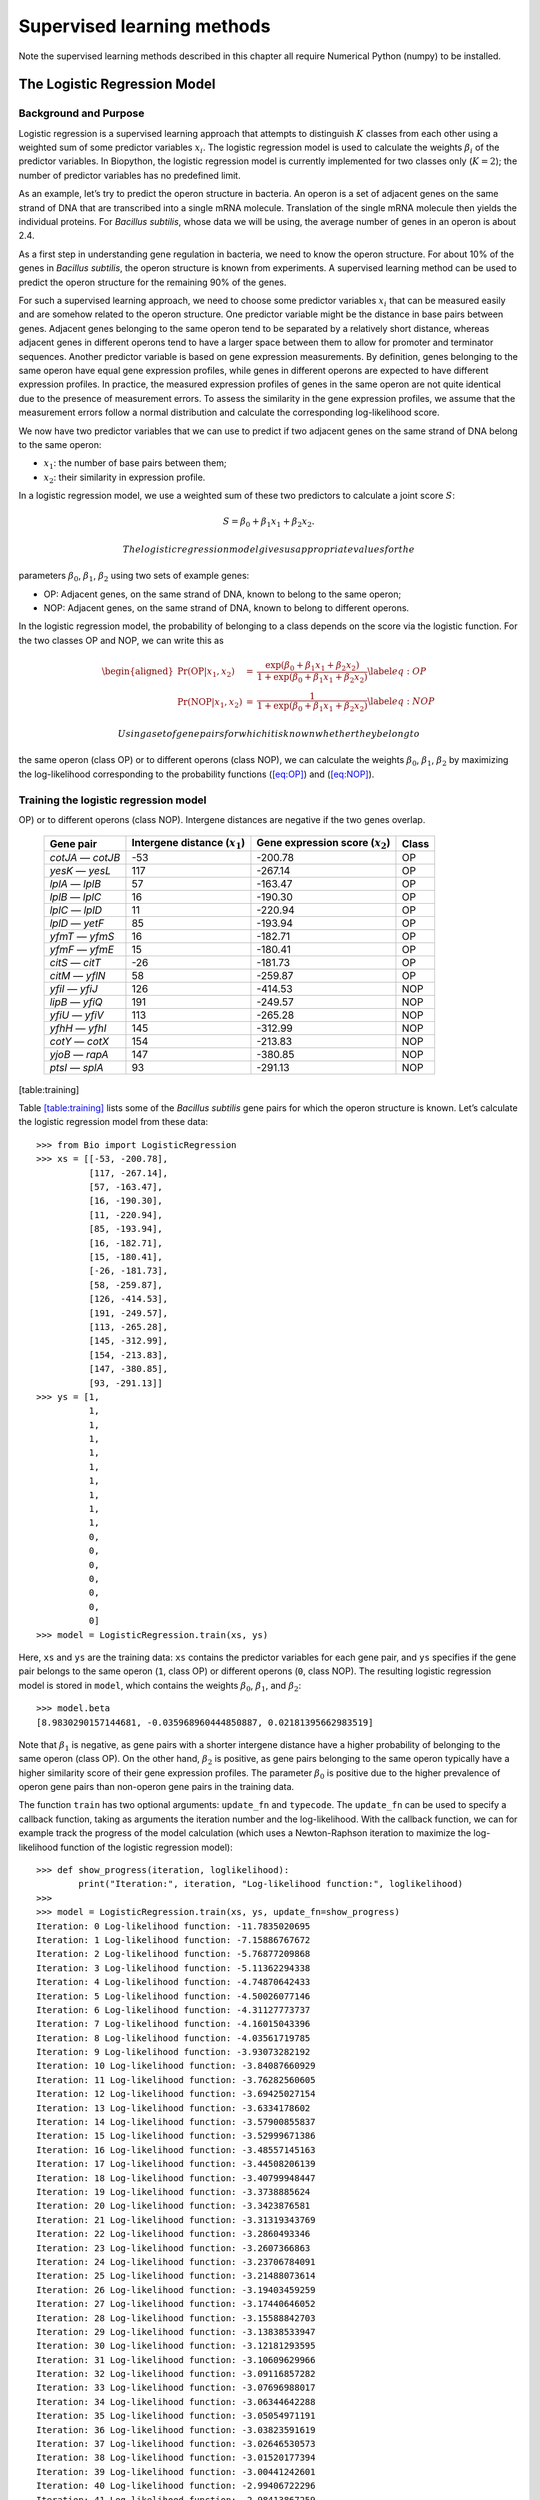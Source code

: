 Supervised learning methods
===========================

Note the supervised learning methods described in this chapter all
require Numerical Python (numpy) to be installed.

.. sec:LogisticRegression:

The Logistic Regression Model
-----------------------------

Background and Purpose
~~~~~~~~~~~~~~~~~~~~~~

Logistic regression is a supervised learning approach that attempts to
distinguish :math:`K` classes from each other using a weighted sum of
some predictor variables :math:`x_i`. The logistic regression model is
used to calculate the weights :math:`\beta_i` of the predictor
variables. In Biopython, the logistic regression model is currently
implemented for two classes only (:math:`K = 2`); the number of
predictor variables has no predefined limit.

As an example, let’s try to predict the operon structure in bacteria. An
operon is a set of adjacent genes on the same strand of DNA that are
transcribed into a single mRNA molecule. Translation of the single mRNA
molecule then yields the individual proteins. For *Bacillus subtilis*,
whose data we will be using, the average number of genes in an operon is
about 2.4.

As a first step in understanding gene regulation in bacteria, we need to
know the operon structure. For about 10% of the genes in *Bacillus
subtilis*, the operon structure is known from experiments. A supervised
learning method can be used to predict the operon structure for the
remaining 90% of the genes.

For such a supervised learning approach, we need to choose some
predictor variables :math:`x_i` that can be measured easily and are
somehow related to the operon structure. One predictor variable might be
the distance in base pairs between genes. Adjacent genes belonging to
the same operon tend to be separated by a relatively short distance,
whereas adjacent genes in different operons tend to have a larger space
between them to allow for promoter and terminator sequences. Another
predictor variable is based on gene expression measurements. By
definition, genes belonging to the same operon have equal gene
expression profiles, while genes in different operons are expected to
have different expression profiles. In practice, the measured expression
profiles of genes in the same operon are not quite identical due to the
presence of measurement errors. To assess the similarity in the gene
expression profiles, we assume that the measurement errors follow a
normal distribution and calculate the corresponding log-likelihood
score.

We now have two predictor variables that we can use to predict if two
adjacent genes on the same strand of DNA belong to the same operon:

-  :math:`x_1`: the number of base pairs between them;

-  :math:`x_2`: their similarity in expression profile.

In a logistic regression model, we use a weighted sum of these two
predictors to calculate a joint score :math:`S`:

.. math:: S = \beta_0 + \beta_1 x_1 + \beta_2 x_2.

 The logistic regression model gives us appropriate values for the
parameters :math:`\beta_0`, :math:`\beta_1`, :math:`\beta_2` using two
sets of example genes:

-  OP: Adjacent genes, on the same strand of DNA, known to belong to the
   same operon;

-  NOP: Adjacent genes, on the same strand of DNA, known to belong to
   different operons.

In the logistic regression model, the probability of belonging to a
class depends on the score via the logistic function. For the two
classes OP and NOP, we can write this as

.. math::

   \begin{aligned}
   \Pr(\mathrm{OP}|x_1, x_2) & = & \frac{\exp(\beta_0 + \beta_1 x_1 + \beta_2 x_2)}{1+\exp(\beta_0 + \beta_1 x_1 + \beta_2 x_2)} \label{eq:OP} \\
   \Pr(\mathrm{NOP}|x_1, x_2) & = & \frac{1}{1+\exp(\beta_0 + \beta_1 x_1 + \beta_2 x_2)} \label{eq:NOP}\end{aligned}

 Using a set of gene pairs for which it is known whether they belong to
the same operon (class OP) or to different operons (class NOP), we can
calculate the weights :math:`\beta_0`, :math:`\beta_1`, :math:`\beta_2`
by maximizing the log-likelihood corresponding to the probability
functions (`[eq:OP] <#eq:OP>`__) and (`[eq:NOP] <#eq:NOP>`__).

.. subsec:LogisticRegressionTraining:

Training the logistic regression model
~~~~~~~~~~~~~~~~~~~~~~~~~~~~~~~~~~~~~~

.. table:: Adjacent gene pairs known to belong to the same operon (class
OP) or to different operons (class NOP). Intergene distances are
negative if the two genes overlap.

   +-----------------+-----------------+-----------------+-----------------+
   | Gene pair       | Intergene       | Gene expression | Class           |
   |                 | distance        | score           |                 |
   |                 | (:math:`x_1`)   | (:math:`x_2`)   |                 |
   +=================+=================+=================+=================+
   | *cotJA* —       | -53             | -200.78         | OP              |
   | *cotJB*         |                 |                 |                 |
   +-----------------+-----------------+-----------------+-----------------+
   | *yesK* — *yesL* | 117             | -267.14         | OP              |
   +-----------------+-----------------+-----------------+-----------------+
   | *lplA* — *lplB* | 57              | -163.47         | OP              |
   +-----------------+-----------------+-----------------+-----------------+
   | *lplB* — *lplC* | 16              | -190.30         | OP              |
   +-----------------+-----------------+-----------------+-----------------+
   | *lplC* — *lplD* | 11              | -220.94         | OP              |
   +-----------------+-----------------+-----------------+-----------------+
   | *lplD* — *yetF* | 85              | -193.94         | OP              |
   +-----------------+-----------------+-----------------+-----------------+
   | *yfmT* — *yfmS* | 16              | -182.71         | OP              |
   +-----------------+-----------------+-----------------+-----------------+
   | *yfmF* — *yfmE* | 15              | -180.41         | OP              |
   +-----------------+-----------------+-----------------+-----------------+
   | *citS* — *citT* | -26             | -181.73         | OP              |
   +-----------------+-----------------+-----------------+-----------------+
   | *citM* — *yflN* | 58              | -259.87         | OP              |
   +-----------------+-----------------+-----------------+-----------------+
   | *yfiI* — *yfiJ* | 126             | -414.53         | NOP             |
   +-----------------+-----------------+-----------------+-----------------+
   | *lipB* — *yfiQ* | 191             | -249.57         | NOP             |
   +-----------------+-----------------+-----------------+-----------------+
   | *yfiU* — *yfiV* | 113             | -265.28         | NOP             |
   +-----------------+-----------------+-----------------+-----------------+
   | *yfhH* — *yfhI* | 145             | -312.99         | NOP             |
   +-----------------+-----------------+-----------------+-----------------+
   | *cotY* — *cotX* | 154             | -213.83         | NOP             |
   +-----------------+-----------------+-----------------+-----------------+
   | *yjoB* — *rapA* | 147             | -380.85         | NOP             |
   +-----------------+-----------------+-----------------+-----------------+
   | *ptsI* — *splA* | 93              | -291.13         | NOP             |
   +-----------------+-----------------+-----------------+-----------------+

[table:training]

Table `[table:training] <#table:training>`__ lists some of the *Bacillus
subtilis* gene pairs for which the operon structure is known. Let’s
calculate the logistic regression model from these data:

::

    >>> from Bio import LogisticRegression
    >>> xs = [[-53, -200.78],
              [117, -267.14],
              [57, -163.47],
              [16, -190.30],
              [11, -220.94],
              [85, -193.94],
              [16, -182.71],
              [15, -180.41],
              [-26, -181.73],
              [58, -259.87],
              [126, -414.53],
              [191, -249.57],
              [113, -265.28],
              [145, -312.99],
              [154, -213.83],
              [147, -380.85],
              [93, -291.13]]
    >>> ys = [1,
              1,
              1,
              1,
              1,
              1,
              1,
              1,
              1,
              1,
              0,
              0,
              0,
              0,
              0,
              0,
              0]
    >>> model = LogisticRegression.train(xs, ys)

Here, ``xs`` and ``ys`` are the training data: ``xs`` contains the
predictor variables for each gene pair, and ``ys`` specifies if the gene
pair belongs to the same operon (``1``, class OP) or different operons
(``0``, class NOP). The resulting logistic regression model is stored in
``model``, which contains the weights :math:`\beta_0`, :math:`\beta_1`,
and :math:`\beta_2`:

::

    >>> model.beta
    [8.9830290157144681, -0.035968960444850887, 0.02181395662983519]

Note that :math:`\beta_1` is negative, as gene pairs with a shorter
intergene distance have a higher probability of belonging to the same
operon (class OP). On the other hand, :math:`\beta_2` is positive, as
gene pairs belonging to the same operon typically have a higher
similarity score of their gene expression profiles. The parameter
:math:`\beta_0` is positive due to the higher prevalence of operon gene
pairs than non-operon gene pairs in the training data.

The function ``train`` has two optional arguments: ``update_fn`` and
``typecode``. The ``update_fn`` can be used to specify a callback
function, taking as arguments the iteration number and the
log-likelihood. With the callback function, we can for example track the
progress of the model calculation (which uses a Newton-Raphson iteration
to maximize the log-likelihood function of the logistic regression
model):

::

    >>> def show_progress(iteration, loglikelihood):
            print("Iteration:", iteration, "Log-likelihood function:", loglikelihood)
    >>>
    >>> model = LogisticRegression.train(xs, ys, update_fn=show_progress)
    Iteration: 0 Log-likelihood function: -11.7835020695
    Iteration: 1 Log-likelihood function: -7.15886767672
    Iteration: 2 Log-likelihood function: -5.76877209868
    Iteration: 3 Log-likelihood function: -5.11362294338
    Iteration: 4 Log-likelihood function: -4.74870642433
    Iteration: 5 Log-likelihood function: -4.50026077146
    Iteration: 6 Log-likelihood function: -4.31127773737
    Iteration: 7 Log-likelihood function: -4.16015043396
    Iteration: 8 Log-likelihood function: -4.03561719785
    Iteration: 9 Log-likelihood function: -3.93073282192
    Iteration: 10 Log-likelihood function: -3.84087660929
    Iteration: 11 Log-likelihood function: -3.76282560605
    Iteration: 12 Log-likelihood function: -3.69425027154
    Iteration: 13 Log-likelihood function: -3.6334178602
    Iteration: 14 Log-likelihood function: -3.57900855837
    Iteration: 15 Log-likelihood function: -3.52999671386
    Iteration: 16 Log-likelihood function: -3.48557145163
    Iteration: 17 Log-likelihood function: -3.44508206139
    Iteration: 18 Log-likelihood function: -3.40799948447
    Iteration: 19 Log-likelihood function: -3.3738885624
    Iteration: 20 Log-likelihood function: -3.3423876581
    Iteration: 21 Log-likelihood function: -3.31319343769
    Iteration: 22 Log-likelihood function: -3.2860493346
    Iteration: 23 Log-likelihood function: -3.2607366863
    Iteration: 24 Log-likelihood function: -3.23706784091
    Iteration: 25 Log-likelihood function: -3.21488073614
    Iteration: 26 Log-likelihood function: -3.19403459259
    Iteration: 27 Log-likelihood function: -3.17440646052
    Iteration: 28 Log-likelihood function: -3.15588842703
    Iteration: 29 Log-likelihood function: -3.13838533947
    Iteration: 30 Log-likelihood function: -3.12181293595
    Iteration: 31 Log-likelihood function: -3.10609629966
    Iteration: 32 Log-likelihood function: -3.09116857282
    Iteration: 33 Log-likelihood function: -3.07696988017
    Iteration: 34 Log-likelihood function: -3.06344642288
    Iteration: 35 Log-likelihood function: -3.05054971191
    Iteration: 36 Log-likelihood function: -3.03823591619
    Iteration: 37 Log-likelihood function: -3.02646530573
    Iteration: 38 Log-likelihood function: -3.01520177394
    Iteration: 39 Log-likelihood function: -3.00441242601
    Iteration: 40 Log-likelihood function: -2.99406722296
    Iteration: 41 Log-likelihood function: -2.98413867259

The iteration stops once the increase in the log-likelihood function is
less than 0.01. If no convergence is reached after 500 iterations, the
``train`` function returns with an ``AssertionError``.

The optional keyword ``typecode`` can almost always be ignored. This
keyword allows the user to choose the type of Numeric matrix to use. In
particular, to avoid memory problems for very large problems, it may be
necessary to use single-precision floats (Float8, Float16, etc.) rather
than double, which is used by default.

Using the logistic regression model for classification
~~~~~~~~~~~~~~~~~~~~~~~~~~~~~~~~~~~~~~~~~~~~~~~~~~~~~~

Classification is performed by calling the ``classify`` function. Given
a logistic regression model and the values for :math:`x_1` and
:math:`x_2` (e.g. for a gene pair of unknown operon structure), the
``classify`` function returns ``1`` or ``0``, corresponding to class OP
and class NOP, respectively. For example, let’s consider the gene pairs
*yxcE*, *yxcD* and *yxiB*, *yxiA*:

.. table:: Adjacent gene pairs of unknown operon status.

   +-----------------------+-----------------------+-----------------------+
   | Gene pair             | Intergene distance    | Gene expression score |
   |                       | :math:`x_1`           | :math:`x_2`           |
   +=======================+=======================+=======================+
   | *yxcE* — *yxcD*       | 6                     | -173.143442352        |
   +-----------------------+-----------------------+-----------------------+
   | *yxiB* — *yxiA*       | 309                   | -271.005880394        |
   +-----------------------+-----------------------+-----------------------+

The logistic regression model classifies *yxcE*, *yxcD* as belonging to
the same operon (class OP), while *yxiB*, *yxiA* are predicted to belong
to different operons:

::

    >>> print("yxcE, yxcD:", LogisticRegression.classify(model, [6, -173.143442352]))
    yxcE, yxcD: 1
    >>> print("yxiB, yxiA:", LogisticRegression.classify(model, [309, -271.005880394]))
    yxiB, yxiA: 0

(which, by the way, agrees with the biological literature).

To find out how confident we can be in these predictions, we can call
the ``calculate`` function to obtain the probabilities (equations
(`[eq:OP] <#eq:OP>`__) and `[eq:NOP] <#eq:NOP>`__) for class OP and NOP.
For *yxcE*, *yxcD* we find

::

    >>> q, p = LogisticRegression.calculate(model, [6, -173.143442352])
    >>> print("class OP: probability =", p, "class NOP: probability =", q)
    class OP: probability = 0.993242163503 class NOP: probability = 0.00675783649744

and for *yxiB*, *yxiA*

::

    >>> q, p = LogisticRegression.calculate(model, [309, -271.005880394])
    >>> print("class OP: probability =", p, "class NOP: probability =", q)
    class OP: probability = 0.000321211251817 class NOP: probability = 0.999678788748

To get some idea of the prediction accuracy of the logistic regression
model, we can apply it to the training data:

::

    >>> for i in range(len(ys)):
            print("True:", ys[i], "Predicted:", LogisticRegression.classify(model, xs[i]))
    True: 1 Predicted: 1
    True: 1 Predicted: 0
    True: 1 Predicted: 1
    True: 1 Predicted: 1
    True: 1 Predicted: 1
    True: 1 Predicted: 1
    True: 1 Predicted: 1
    True: 1 Predicted: 1
    True: 1 Predicted: 1
    True: 1 Predicted: 1
    True: 0 Predicted: 0
    True: 0 Predicted: 0
    True: 0 Predicted: 0
    True: 0 Predicted: 0
    True: 0 Predicted: 0
    True: 0 Predicted: 0
    True: 0 Predicted: 0

showing that the prediction is correct for all but one of the gene
pairs. A more reliable estimate of the prediction accuracy can be found
from a leave-one-out analysis, in which the model is recalculated from
the training data after removing the gene to be predicted:

::

    >>> for i in range(len(ys)):
            model = LogisticRegression.train(xs[:i]+xs[i+1:], ys[:i]+ys[i+1:])
            print("True:", ys[i], "Predicted:", LogisticRegression.classify(model, xs[i]))
    True: 1 Predicted: 1
    True: 1 Predicted: 0
    True: 1 Predicted: 1
    True: 1 Predicted: 1
    True: 1 Predicted: 1
    True: 1 Predicted: 1
    True: 1 Predicted: 1
    True: 1 Predicted: 1
    True: 1 Predicted: 1
    True: 1 Predicted: 1
    True: 0 Predicted: 0
    True: 0 Predicted: 0
    True: 0 Predicted: 0
    True: 0 Predicted: 0
    True: 0 Predicted: 1
    True: 0 Predicted: 0
    True: 0 Predicted: 0

The leave-one-out analysis shows that the prediction of the logistic
regression model is incorrect for only two of the gene pairs, which
corresponds to a prediction accuracy of 88%.

Logistic Regression, Linear Discriminant Analysis, and Support Vector Machines
~~~~~~~~~~~~~~~~~~~~~~~~~~~~~~~~~~~~~~~~~~~~~~~~~~~~~~~~~~~~~~~~~~~~~~~~~~~~~~

The logistic regression model is similar to linear discriminant
analysis. In linear discriminant analysis, the class probabilities also
follow equations (`[eq:OP] <#eq:OP>`__) and (`[eq:NOP] <#eq:NOP>`__).
However, instead of estimating the coefficients :math:`\beta` directly,
we first fit a normal distribution to the predictor variables :math:`x`.
The coefficients :math:`\beta` are then calculated from the means and
covariances of the normal distribution. If the distribution of :math:`x`
is indeed normal, then we expect linear discriminant analysis to perform
better than the logistic regression model. The logistic regression
model, on the other hand, is more robust to deviations from normality.

Another similar approach is a support vector machine with a linear
kernel. Such an SVM also uses a linear combination of the predictors,
but estimates the coefficients :math:`\beta` from the predictor
variables :math:`x` near the boundary region between the classes. If the
logistic regression model (equations (`[eq:OP] <#eq:OP>`__) and
(`[eq:NOP] <#eq:NOP>`__)) is a good description for :math:`x` away from
the boundary region, we expect the logistic regression model to perform
better than an SVM with a linear kernel, as it relies on more data. If
not, an SVM with a linear kernel may perform better.

Trevor Hastie, Robert Tibshirani, and Jerome Friedman: *The Elements of
Statistical Learning. Data Mining, Inference, and Prediction*. Springer
Series in Statistics, 2001. Chapter 4.4.

:math:`k`-Nearest Neighbors
---------------------------

.. background-and-purpose-1:

Background and purpose
~~~~~~~~~~~~~~~~~~~~~~

The :math:`k`-nearest neighbors method is a supervised learning approach
that does not need to fit a model to the data. Instead, data points are
classified based on the categories of the :math:`k` nearest neighbors in
the training data set.

In Biopython, the :math:`k`-nearest neighbors method is available in
``Bio.kNN``. To illustrate the use of the :math:`k`-nearest neighbor
method in Biopython, we will use the same operon data set as in section
`1 <#sec:LogisticRegression>`__.

Initializing a :math:`k`-nearest neighbors model
~~~~~~~~~~~~~~~~~~~~~~~~~~~~~~~~~~~~~~~~~~~~~~~~

Using the data in Table `[table:training] <#table:training>`__, we
create and initialize a :math:`k`-nearest neighbors model as follows:

::

    >>> from Bio import kNN
    >>> k = 3
    >>> model = kNN.train(xs, ys, k)

where ``xs`` and ``ys`` are the same as in Section
`1.2 <#subsec:LogisticRegressionTraining>`__. Here, ``k`` is the number
of neighbors :math:`k` that will be considered for the classification.
For classification into two classes, choosing an odd number for
:math:`k` lets you avoid tied votes. The function name ``train`` is a
bit of a misnomer, since no model training is done: this function simply
stores ``xs``, ``ys``, and ``k`` in ``model``.

Using a :math:`k`-nearest neighbors model for classification
~~~~~~~~~~~~~~~~~~~~~~~~~~~~~~~~~~~~~~~~~~~~~~~~~~~~~~~~~~~~

To classify new data using the :math:`k`-nearest neighbors model, we use
the ``classify`` function. This function takes a data point
:math:`(x_1,x_2)` and finds the :math:`k`-nearest neighbors in the
training data set ``xs``. The data point :math:`(x_1, x_2)` is then
classified based on which category (``ys``) occurs most among the
:math:`k` neighbors.

For the example of the gene pairs *yxcE*, *yxcD* and *yxiB*, *yxiA*, we
find:

::

    >>> x = [6, -173.143442352]
    >>> print("yxcE, yxcD:", kNN.classify(model, x))
    yxcE, yxcD: 1
    >>> x = [309, -271.005880394]
    >>> print("yxiB, yxiA:", kNN.classify(model, x))
    yxiB, yxiA: 0

In agreement with the logistic regression model, *yxcE*, *yxcD* are
classified as belonging to the same operon (class OP), while *yxiB*,
*yxiA* are predicted to belong to different operons.

The ``classify`` function lets us specify both a distance function and a
weight function as optional arguments. The distance function affects
which :math:`k` neighbors are chosen as the nearest neighbors, as these
are defined as the neighbors with the smallest distance to the query
point :math:`(x, y)`. By default, the Euclidean distance is used.
Instead, we could for example use the city-block (Manhattan) distance:

::

    >>> def cityblock(x1, x2):
    ...    assert len(x1)==2
    ...    assert len(x2)==2
    ...    distance = abs(x1[0]-x2[0]) + abs(x1[1]-x2[1])
    ...    return distance
    ...
    >>> x = [6, -173.143442352]
    >>> print("yxcE, yxcD:", kNN.classify(model, x, distance_fn = cityblock))
    yxcE, yxcD: 1

The weight function can be used for weighted voting. For example, we may
want to give closer neighbors a higher weight than neighbors that are
further away:

::

    >>> def weight(x1, x2):
    ...    assert len(x1)==2
    ...    assert len(x2)==2
    ...    return exp(-abs(x1[0]-x2[0]) - abs(x1[1]-x2[1]))
    ...
    >>> x = [6, -173.143442352]
    >>> print("yxcE, yxcD:", kNN.classify(model, x, weight_fn = weight))
    yxcE, yxcD: 1

By default, all neighbors are given an equal weight.

To find out how confident we can be in these predictions, we can call
the ``calculate`` function, which will calculate the total weight
assigned to the classes OP and NOP. For the default weighting scheme,
this reduces to the number of neighbors in each category. For *yxcE*,
*yxcD*, we find

::

    >>> x = [6, -173.143442352]
    >>> weight = kNN.calculate(model, x)
    >>> print("class OP: weight =", weight[0], "class NOP: weight =", weight[1])
    class OP: weight = 0.0 class NOP: weight = 3.0

which means that all three neighbors of ``x1``, ``x2`` are in the NOP
class. As another example, for *yesK*, *yesL* we find

::

    >>> x = [117, -267.14]
    >>> weight = kNN.calculate(model, x)
    >>> print("class OP: weight =", weight[0], "class NOP: weight =", weight[1])
    class OP: weight = 2.0 class NOP: weight = 1.0

which means that two neighbors are operon pairs and one neighbor is a
non-operon pair.

To get some idea of the prediction accuracy of the :math:`k`-nearest
neighbors approach, we can apply it to the training data:

::

    >>> for i in range(len(ys)):
            print("True:", ys[i], "Predicted:", kNN.classify(model, xs[i]))
    True: 1 Predicted: 1
    True: 1 Predicted: 0
    True: 1 Predicted: 1
    True: 1 Predicted: 1
    True: 1 Predicted: 1
    True: 1 Predicted: 1
    True: 1 Predicted: 1
    True: 1 Predicted: 1
    True: 1 Predicted: 1
    True: 1 Predicted: 0
    True: 0 Predicted: 0
    True: 0 Predicted: 0
    True: 0 Predicted: 0
    True: 0 Predicted: 0
    True: 0 Predicted: 0
    True: 0 Predicted: 0
    True: 0 Predicted: 0

showing that the prediction is correct for all but two of the gene
pairs. A more reliable estimate of the prediction accuracy can be found
from a leave-one-out analysis, in which the model is recalculated from
the training data after removing the gene to be predicted:

::

    >>> k = 3
    >>> for i in range(len(ys)):
            model = kNN.train(xs[:i]+xs[i+1:], ys[:i]+ys[i+1:], k)
            print("True:", ys[i], "Predicted:", kNN.classify(model, xs[i]))
    True: 1 Predicted: 1
    True: 1 Predicted: 0
    True: 1 Predicted: 1
    True: 1 Predicted: 1
    True: 1 Predicted: 1
    True: 1 Predicted: 1
    True: 1 Predicted: 1
    True: 1 Predicted: 1
    True: 1 Predicted: 1
    True: 1 Predicted: 0
    True: 0 Predicted: 0
    True: 0 Predicted: 0
    True: 0 Predicted: 1
    True: 0 Predicted: 0
    True: 0 Predicted: 0
    True: 0 Predicted: 0
    True: 0 Predicted: 1

The leave-one-out analysis shows that :math:`k`-nearest neighbors model
is correct for 13 out of 17 gene pairs, which corresponds to a
prediction accuracy of 76%.

Naïve Bayes
-----------

This section will describe the ``Bio.NaiveBayes`` module.

Maximum Entropy
---------------

This section will describe the ``Bio.MaximumEntropy`` module.

Markov Models
-------------

This section will describe the ``Bio.MarkovModel`` and/or
``Bio.HMM.MarkovModel`` modules.
